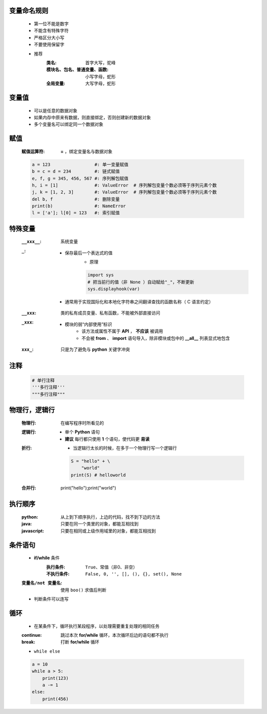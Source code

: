 变量命名规则
-----------
    - 第一位不能是数字
    - 不能含有特殊字符
    - 严格区分大小写
    - 不要使用保留字

    - 推荐
        :类名:                      首字大写，驼峰
        :模块名、包名、普通变量、函数: 小写字母，蛇形
        :全局变量:                   大写字母，蛇形


变量值
------
    - 可以是任意的数据对象
    - 如果内存中原来有数据，则直接绑定，否则创建新的数据对象
    - 多个变量名可以绑定同一个数据对象


赋值
----
    :赋值运算符: **=** ，绑定变量名与数据对象
    .. code-block:: python

        a = 123                 #: 单一变量赋值
        b = c = d = 234         #: 链式赋值
        e, f, g = 345, 456, 567 #: 序列解包赋值
        h, i = [1]              #: ValueError  # 序列解包变量个数必须等于序列元素个数
        j, k = [1, 2, 3]        #: ValueError  # 序列解包变量个数必须等于序列元素个数
        del b, f                #: 删除变量
        print(b)                #: NameError
        l = ['a']; l[0] = 123   #: 索引赋值


特殊变量
-------
    :``__xxx__``: 系统变量
    :``_``:
        - 保存最后一个表达式的值
            - 原理
            .. code-block:: python

                import sys
                # 把当前行的值（非 None ）自动赋给"_"，不断更新
                sys.displayhook(var)
        - 通常用于实现国际化和本地化字符串之间翻译查找的函数名称（ C 语言约定）
    :``__xxx``: 类的私有成员变量、私有函数，不能被外部直接访问
    :``_xxx``:
        - 模块的弱“内部使用”标识
            - 该方法或属性不属于 **API** ， **不应该** 被调用
            - 不会被 **from** 、 **import** 语句导入，除非模块或包中的 **__all__** 列表显式地包含
    :``xxx_``: 只是为了避免与 **python** 关键字冲突


注释
----
    .. code-block:: python

        # 单行注释
        '''多行注释'''
        """多行注释"""


物理行，逻辑行
------------
    :物理行: 在编写程序时所看见的
    :逻辑行:
        - 单个 **Python** 语句
        - **建议** 每行都只使用 **1** 个语句，使代码更 **易读**
    :折行:
        - 当逻辑行太长的时候，在多于一个物理行写一个逻辑行
        .. code-block:: python

            S = "hello" + \
                "world"
            print(S) # helloworld
    :合并行:
        .. code-block:: python

        print("hello");print("world")


执行顺序
-------
    :python: 从上到下顺序执行，上边的代码，找不到下边的方法
    :java: 只要在同一个类里的对象，都能互相找到
    :javascript: 只要在相同或上级作用域里的对象，都能互相找到


条件语句
-------
    - **if/while** 条件
        :执行条件: ``True``、常值（非0、非空）
        :不执行条件: ``False, 0, '', [], (), {}, set(), None``
    :``变量名/not 变量名``: 使用 ``boo()`` 求值后判断
    - 判断条件可以连写


循环
----
    - 在某条件下，循环执行某段程序，以处理需要重复处理的相同任务
    :continue: 跳过本次 **for/while** 循环，本次循环后边的语句都不执行
    :break: 打断 **for/while** 循环
    - ``while else``
    .. code-block:: python

        a = 10
        while a > 5:
            print(123)
            a -= 1
        else:
            print(456)
